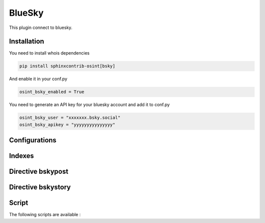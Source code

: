 ﻿BlueSky
========

This plugin connect to bluesky.

Installation
------------------

You need to install whois dependencies

.. code::

    pip install sphinxcontrib-osint[bsky]

And enable it in your conf.py

.. code::

    osint_bsky_enabled = True

You need to generate an API key for your bluesky account and add it to conf.py

.. code::

    osint_bsky_user = "xxxxxxx.bsky.social"
    osint_bsky_apikey = "yyyyyyyyyyyyyyy"

Configurations
------------------

.. exec_code::
    :hide:

    from sphinxcontrib.osint.plugins.bsky import BSky as Plg
    for opt in Plg.config_values():
        print('%s = %s' % (opt[0], opt[1]))

Indexes
------------------

.. exec_code::
    :hide:

    from sphinxcontrib.osint.plugins.bsky import BSky as Plg
    for opt in Plg.Indexes():
        print('%s : %s' % (opt.name, opt.localname))

Directive bskypost
------------------------

.. exec_code::
    :hide:

    from sphinxcontrib.osint.plugins.bsky import DirectiveBSkyPost as Directive
    for opt in Directive.option_spec:
        print("%s : %s" % (opt, Directive.option_spec[opt].__name__))


.. exec_code::
    :hide:

    from sphinxcontrib.osint.plugins.bsky import DirectiveBSkyPost as Directive
    print(Directive.__doc__)


Directive bskystory
------------------------

.. exec_code::
    :hide:

    from sphinxcontrib.osint.plugins.bsky import DirectiveBSkyStory as Directive
    for opt in Directive.option_spec:
        print("%s : %s" % (opt, Directive.option_spec[opt].__name__))


.. exec_code::
    :hide:

    from sphinxcontrib.osint.plugins.bsky import DirectiveBSkyStory as Directive
    print(Directive.__doc__)


Script
------------------

The following scripts are available :

.. program-output:: osint_bsky --help

